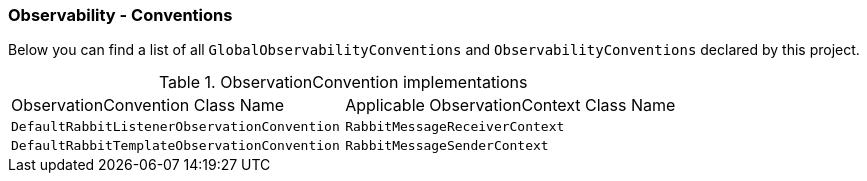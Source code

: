 [[observability-conventions]]
=== Observability - Conventions

Below you can find a list of all `GlobalObservabilityConventions` and `ObservabilityConventions` declared by this project.

.ObservationConvention implementations
|===
|ObservationConvention Class Name | Applicable ObservationContext Class Name
|`DefaultRabbitListenerObservationConvention`|`RabbitMessageReceiverContext`
|`DefaultRabbitTemplateObservationConvention`|`RabbitMessageSenderContext`
|===
